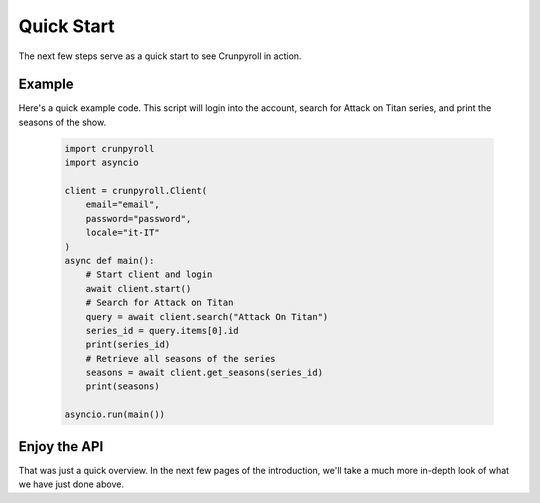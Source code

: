 Quick Start
===========

The next few steps serve as a quick start to see Crunpyroll in action.

Example
----------------------

Here's a quick example code. This script will login into the account, search for Attack on Titan series, and print the seasons of the show.
    
    .. code-block:: python

        import crunpyroll
        import asyncio

        client = crunpyroll.Client(
            email="email",
            password="password",
            locale="it-IT"
        )
        async def main():
            # Start client and login
            await client.start()
            # Search for Attack on Titan
            query = await client.search("Attack On Titan")
            series_id = query.items[0].id
            print(series_id)
            # Retrieve all seasons of the series
            seasons = await client.get_seasons(series_id)
            print(seasons)

        asyncio.run(main())

Enjoy the API
-------------

That was just a quick overview. In the next few pages of the introduction, we'll take a much more in-depth look of what
we have just done above.